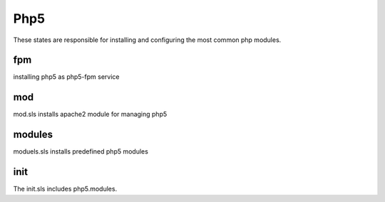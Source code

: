 ====
Php5
====

These states are responsible for installing and configuring the most common php modules.

fpm
---

installing php5 as php5-fpm service

mod
---

mod.sls installs apache2 module for managing php5

modules
-------

moduels.sls installs predefined php5 modules

init
----

The init.sls includes php5.modules.
